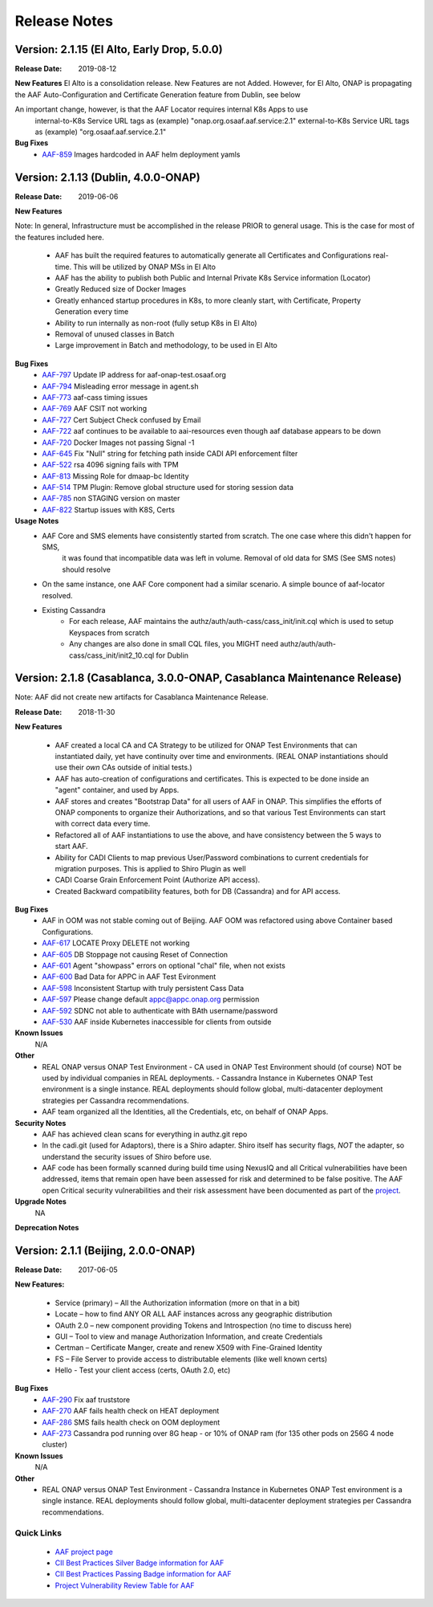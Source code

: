 .. This work is licensed under a Creative Commons Attribution 4.0 International License.
.. http://creativecommons.org/licenses/by/4.0
.. Copyright © 2017 AT&T Intellectual Property. All rights reserved.

Release Notes
=============

Version: 2.1.15 (El Alto, Early Drop, 5.0.0)
---------------------------------------------

:Release Date: 2019-08-12

**New Features**
El Alto is a consolidation release.  New Features are not Added.  
However, for El Alto, ONAP is propagating the AAF Auto-Configuration and Certificate Generation feature from Dublin, see below

An important change, however, is that the AAF Locator requires internal K8s Apps to use 
	internal-to-K8s Service URL tags as (example) "onap.org.osaaf.aaf.service:2.1" 
        external-to-K8s Service URL tags as (example) "org.osaaf.aaf.service.2.1"

**Bug Fixes**
	- `AAF-859 <https://jira.onap.org/browse/AAF-859>`_ Images hardcoded in AAF helm deployment yamls

Version: 2.1.13 (Dublin, 4.0.0-ONAP)
---------------------------------------

:Release Date: 2019-06-06

**New Features**

Note: In general, Infrastructure must be accomplished in the release PRIOR to general usage.  This is the case for most of the features included here.

	- AAF has built the required features to automatically generate all Certificates and Configurations real-time.  This will be utilized by ONAP MSs in El Alto
	- AAF has the ability to publish both Public and Internal Private K8s Service information (Locator)
	- Greatly Reduced size of Docker Images
	- Greatly enhanced startup procedures in K8s, to more cleanly start, with Certificate, Property Generation every time
	- Ability to run internally as non-root (fully setup K8s in El Alto)
	- Removal of unused classes in Batch
	- Large improvement in Batch and methodology, to be used in El Alto

**Bug Fixes**
	- `AAF-797 <https://jira.onap.org/browse/AAF-797>`_ Update IP address for aaf-onap-test.osaaf.org
	- `AAF-794 <https://jira.onap.org/browse/AAF-794>`_ Misleading error message in agent.sh
	- `AAF-773 <https://jira.onap.org/browse/AAF-773>`_ aaf-cass timing issues
	- `AAF-769 <https://jira.onap.org/browse/AAF-769>`_ AAF CSIT not working
	- `AAF-727 <https://jira.onap.org/browse/AAF-727>`_ Cert Subject Check confused by Email
	- `AAF-722 <https://jira.onap.org/browse/AAF-722>`_ aaf continues to be available to aai-resources even though aaf database appears to be down
	- `AAF-720 <https://jira.onap.org/browse/AAF-720>`_ Docker Images not passing Signal -1
	- `AAF-645 <https://jira.onap.org/browse/AAF-645>`_ Fix "Null" string for fetching path inside CADI API enforcement filter
	- `AAF-522 <https://jira.onap.org/browse/AAF-522>`_ rsa 4096 signing fails with TPM
	- `AAF-813 <https://jira.onap.org/browse/AAF-813>`_ Missing Role for dmaap-bc Identity
	- `AAF-514 <https://jira.onap.org/browse/AAF-514>`_ TPM Plugin: Remove global structure used for storing session data
	- `AAF-785 <https://jira.onap.org/browse/AAF-785>`_ non STAGING version on master
	- `AAF-822 <https://jira.onap.org/browse/AAF-822>`_ Startup issues with K8S, Certs

**Usage Notes**
	- AAF Core and SMS elements have consistently started from scratch. The one case where this didn't happen for SMS, 
		it was found that incompatible data was left in volume.  Removal of old data for SMS (See SMS notes) should resolve
        - On the same instance, one AAF Core component had a similar scenario.  A simple bounce of aaf-locator resolved.
	- Existing Cassandra
		- For each release, AAF maintains the authz/auth/auth-cass/cass_init/init.cql which is used to setup Keyspaces from scratch
		- Any changes are also done in small CQL files, you MIGHT need authz/auth/auth-cass/cass_init/init2_10.cql for Dublin


Version: 2.1.8 (Casablanca, 3.0.0-ONAP, Casablanca Maintenance Release)
--------------------------------------------------------------------------

Note: AAF did not create new artifacts for Casablanca Maintenance Release.


:Release Date: 2018-11-30

**New Features**

 - AAF created a local CA and CA Strategy to be utilized for ONAP Test Environments that can instantiated daily, yet have continuity over time and environments. (REAL ONAP instantiations should use their *own* CAs outside of initial tests.)
 - AAF has auto-creation of configurations and certificates.  This is expected to be done inside an "agent" container, and used by Apps.
 - AAF stores and creates "Bootstrap Data" for all users of AAF in ONAP.  This simplifies the efforts of ONAP components to organize their Authorizations, and so that various Test Environments can start with correct data every time.
 - Refactored all of AAF instantiations to use the above, and have consistency between the 5 ways to start AAF.
 - Ability for CADI Clients to map previous User/Password combinations to current credentials for migration purposes. This is applied to Shiro Plugin as well
 - CADI Coarse Grain Enforcement Point (Authorize API access). 
 - Created Backward compatibility features, both for DB (Cassandra) and for API access.


**Bug Fixes**
	- AAF in OOM was not stable coming out of Beijing.  AAF OOM was refactored using above Container based Configurations.
	- `AAF-617 <https://jira.onap.org/browse/AAF-617>`_ LOCATE Proxy DELETE not working
	- `AAF-605 <https://jira.onap.org/browse/AAF-605>`_ DB Stoppage not causing Reset of Connection
	- `AAF-601 <https://jira.onap.org/browse/AAF-601>`_ Agent "showpass" errors on optional "chal" file, when not exists
	- `AAF-600 <https://jira.onap.org/browse/AAF-600>`_ Bad Data for APPC in AAF Test Evironment
	- `AAF-598 <https://jira.onap.org/browse/AAF-598>`_ Inconsistent Startup with truly persistent Cass Data
	- `AAF-597 <https://jira.onap.org/browse/AAF-597>`_ Please change default appc@appc.onap.org permission
	- `AAF-592 <https://jira.onap.org/browse/AAF-592>`_ SDNC not able to authenticate with BAth username/password
	- `AAF-530 <https://jira.onap.org/browse/AAF-530>`_ AAF inside Kubernetes inaccessible for clients from outside

**Known Issues**
   N/A

**Other**
   - REAL ONAP versus ONAP Test Environment
     - CA used in ONAP Test Environment should (of course) NOT be used by individual companies in REAL deployments.
     - Cassandra Instance in Kubernetes ONAP Test environment is a single instance.  REAL deployments should follow global, multi-datacenter deployment strategies per Cassandra recommendations.
   - AAF team organized all the Identities, all the Credentials, etc, on behalf of ONAP Apps.

**Security Notes**
 - AAF has achieved clean scans for everything in authz.git repo
 - In the cadi.git (used for Adaptors), there is a Shiro adapter.  Shiro itself has security flags, *NOT* the adapter, so understand the security issues of Shiro before use.

 - AAF code has been formally scanned during build time using NexusIQ and all Critical vulnerabilities have been addressed, items that remain open have been assessed for risk and determined to be false positive. The AAF open Critical security vulnerabilities and their risk assessment have been documented as part of the `project <https://wiki.onap.org/pages/viewpage.action?pageId=43386201>`_.


**Upgrade Notes**
  NA

**Deprecation Notes**

Version: 2.1.1 (Beijing, 2.0.0-ONAP)
--------------------------------------

:Release Date: 2017-06-05


**New Features:**

 - Service (primary) – All the Authorization information (more on that in a bit)
 - Locate – how to find ANY OR ALL AAF instances across any geographic distribution
 - OAuth 2.0 – new component providing Tokens and Introspection (no time to discuss here)
 - GUI – Tool to view and manage Authorization Information, and create Credentials
 - Certman – Certificate Manger, create and renew X509 with Fine-Grained Identity
 - FS – File Server to provide access to distributable elements (like well known certs)
 - Hello - Test your client access (certs, OAuth 2.0, etc)

**Bug Fixes**
   - `AAF-290 <https://jira.onap.org/browse/AAF-290>`_ Fix aaf truststore
   - `AAF-270 <https://jira.onap.org/browse/AAF-270>`_ AAF fails health check on HEAT deployment
   - `AAF-286 <https://jira.onap.org/browse/AAF-286>`_ SMS fails health check on OOM deployment
   - `AAF-273 <https://jira.onap.org/browse/AAF-273>`_ Cassandra pod running over 8G heap - or 10% of ONAP ram (for 135 other pods on 256G 4 node cluster)

   
**Known Issues**
   N/A

**Other**
   - REAL ONAP versus ONAP Test Environment
     - Cassandra Instance in Kubernetes ONAP Test environment is a single instance.  REAL deployments should follow global, multi-datacenter deployment strategies per Cassandra recommendations.


================
Quick Links
================
 	- `AAF project page <https://wiki.onap.org/display/DW/Application+Authorization+Framework+Project>`_
 	- `CII Best Practices Silver Badge information for AAF <https://bestpractices.coreinfrastructure.org/en/projects/2303?criteria_level=1>`_
 	- `CII Best Practices Passing Badge information for AAF <https://bestpractices.coreinfrastructure.org/en/projects/2303?criteria_level=0>`_
 	- `Project Vulnerability Review Table for AAF <https://wiki.onap.org/pages/viewpage.action?pageId=43386201>`_



